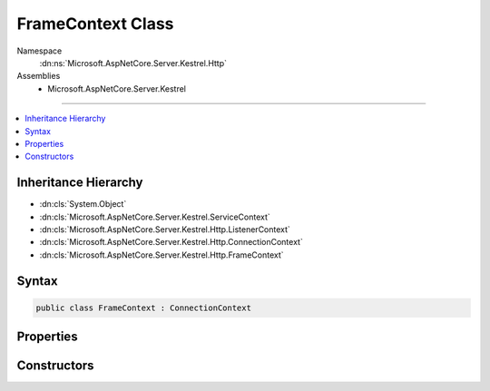 

FrameContext Class
==================





Namespace
    :dn:ns:`Microsoft.AspNetCore.Server.Kestrel.Http`
Assemblies
    * Microsoft.AspNetCore.Server.Kestrel

----

.. contents::
   :local:



Inheritance Hierarchy
---------------------


* :dn:cls:`System.Object`
* :dn:cls:`Microsoft.AspNetCore.Server.Kestrel.ServiceContext`
* :dn:cls:`Microsoft.AspNetCore.Server.Kestrel.Http.ListenerContext`
* :dn:cls:`Microsoft.AspNetCore.Server.Kestrel.Http.ConnectionContext`
* :dn:cls:`Microsoft.AspNetCore.Server.Kestrel.Http.FrameContext`








Syntax
------

.. code-block:: csharp

    public class FrameContext : ConnectionContext








.. dn:class:: Microsoft.AspNetCore.Server.Kestrel.Http.FrameContext
    :hidden:

.. dn:class:: Microsoft.AspNetCore.Server.Kestrel.Http.FrameContext

Properties
----------

.. dn:class:: Microsoft.AspNetCore.Server.Kestrel.Http.FrameContext
    :noindex:
    :hidden:

    
    .. dn:property:: Microsoft.AspNetCore.Server.Kestrel.Http.FrameContext.FrameControl
    
        
        :rtype: Microsoft.AspNetCore.Server.Kestrel.Http.IFrameControl
    
        
        .. code-block:: csharp
    
            public IFrameControl FrameControl
            {
                get;
                set;
            }
    

Constructors
------------

.. dn:class:: Microsoft.AspNetCore.Server.Kestrel.Http.FrameContext
    :noindex:
    :hidden:

    
    .. dn:constructor:: Microsoft.AspNetCore.Server.Kestrel.Http.FrameContext.FrameContext()
    
        
    
        
        .. code-block:: csharp
    
            public FrameContext()
    
    .. dn:constructor:: Microsoft.AspNetCore.Server.Kestrel.Http.FrameContext.FrameContext(Microsoft.AspNetCore.Server.Kestrel.Http.ConnectionContext)
    
        
    
        
        :type context: Microsoft.AspNetCore.Server.Kestrel.Http.ConnectionContext
    
        
        .. code-block:: csharp
    
            public FrameContext(ConnectionContext context)
    

